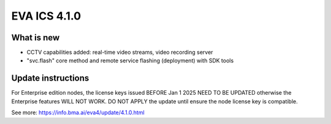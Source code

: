 EVA ICS 4.1.0
*************

What is new
===========

* CCTV capabilities added: real-time video streams, video recording server

* "svc.flash" core method and remote service flashing (deployment) with SDK tools

Update instructions
===================

For Enterprise edition nodes, the license keys issued BEFORE Jan 1 2025 NEED TO
BE UPDATED otherwise the Enterprise features WILL NOT WORK. DO NOT APPLY the
update until ensure the node license key is compatible.

See more: https://info.bma.ai/eva4/update/4.1.0.html
